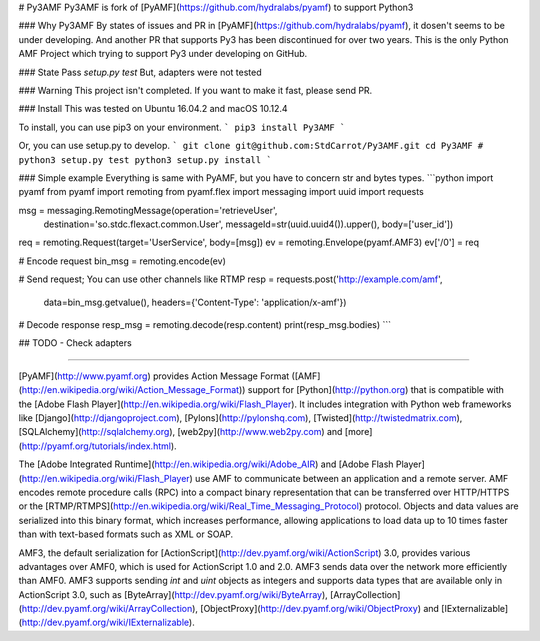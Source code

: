 # Py3AMF
Py3AMF is fork of [PyAMF](https://github.com/hydralabs/pyamf) to support Python3

### Why Py3AMF
By states of issues and PR in [PyAMF](https://github.com/hydralabs/pyamf), it dosen't seems to be under developing.
And another PR that supports Py3 has been discontinued for over two years.
This is the only Python AMF Project which trying to support Py3 under developing on GitHub.

### State
Pass `setup.py test`
But, adapters were not tested

### Warning
This project isn't completed.
If you want to make it fast, please send PR.

### Install
This was tested on Ubuntu 16.04.2 and macOS 10.12.4

To install, you can use pip3 on your environment. 
```
pip3 install Py3AMF
```

Or, you can use setup.py to develop.
```
git clone git@github.com:StdCarrot/Py3AMF.git
cd Py3AMF
# python3 setup.py test
python3 setup.py install
```

### Simple example
Everything is same with PyAMF, but you have to concern str and bytes types.
```python
import pyamf
from pyamf import remoting
from pyamf.flex import messaging
import uuid
import requests

msg = messaging.RemotingMessage(operation='retrieveUser', 
                                destination='so.stdc.flexact.common.User',
                                messageId=str(uuid.uuid4()).upper(),
                                body=['user_id'])
req = remoting.Request(target='UserService', body=[msg])
ev = remoting.Envelope(pyamf.AMF3)        
ev['/0'] = req

# Encode request 
bin_msg = remoting.encode(ev)

# Send request; You can use other channels like RTMP
resp = requests.post('http://example.com/amf', 
                     data=bin_msg.getvalue(), 
                     headers={'Content-Type': 'application/x-amf'})

# Decode response
resp_msg = remoting.decode(resp.content)
print(resp_msg.bodies)
```

## TODO
- Check adapters

------------------------------------------------------

[PyAMF](http://www.pyamf.org) provides Action Message Format ([AMF](http://en.wikipedia.org/wiki/Action_Message_Format)) support for [Python](http://python.org) that is compatible with the [Adobe Flash Player](http://en.wikipedia.org/wiki/Flash_Player). It includes integration with Python web frameworks like [Django](http://djangoproject.com), [Pylons](http://pylonshq.com), [Twisted](http://twistedmatrix.com), [SQLAlchemy](http://sqlalchemy.org), [web2py](http://www.web2py.com) and [more](http://pyamf.org/tutorials/index.html).

The [Adobe Integrated Runtime](http://en.wikipedia.org/wiki/Adobe_AIR) and [Adobe Flash Player](http://en.wikipedia.org/wiki/Flash_Player) use AMF to communicate between an application and a remote server. AMF encodes remote procedure calls (RPC) into a compact binary representation that can be transferred over HTTP/HTTPS or the [RTMP/RTMPS](http://en.wikipedia.org/wiki/Real_Time_Messaging_Protocol) protocol. Objects and data values are serialized into this binary format, which increases performance, allowing applications to load data up to 10 times faster than with text-based formats such as XML or SOAP.

AMF3, the default serialization for [ActionScript](http://dev.pyamf.org/wiki/ActionScript) 3.0, provides various advantages over AMF0, which is used for ActionScript 1.0 and 2.0. AMF3 sends data over the network more efficiently than AMF0. AMF3 supports sending `int` and `uint` objects as integers and supports data types that are available only in ActionScript 3.0, such as [ByteArray](http://dev.pyamf.org/wiki/ByteArray), [ArrayCollection](http://dev.pyamf.org/wiki/ArrayCollection), [ObjectProxy](http://dev.pyamf.org/wiki/ObjectProxy) and [IExternalizable](http://dev.pyamf.org/wiki/IExternalizable).


